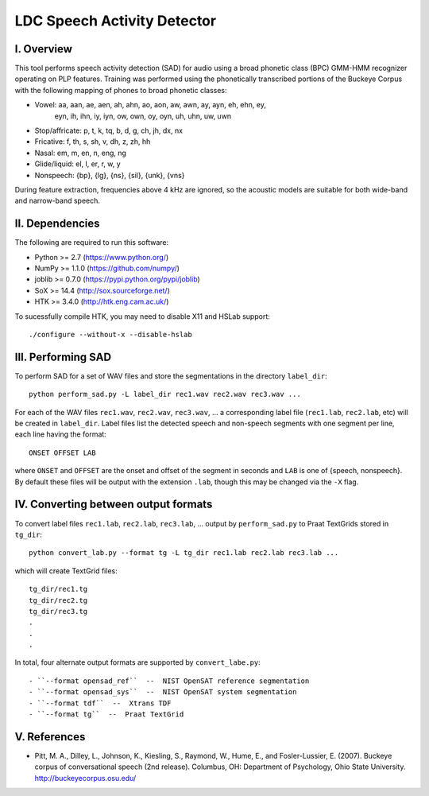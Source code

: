 =================================================
    LDC Speech Activity Detector
=================================================

I. Overview
===========
This tool performs speech activity detection (SAD) for audio using a broad
phonetic class (BPC) GMM-HMM recognizer operating on PLP features. Training
was performed using the phonetically transcribed portions of the Buckeye
Corpus with the following mapping of phones to broad phonetic classes:

- Vowel: aa, aan, ae, aen, ah, ahn, ao, aon, aw, awn, ay, ayn, eh, ehn, ey,
         eyn, ih, ihn, iy, iyn, ow, own, oy, oyn, uh, uhn, uw, uwn
- Stop/affricate: p, t, k, tq, b, d, g, ch, jh, dx, nx
- Fricative: f, th, s, sh, v, dh, z, zh, hh
- Nasal: em, m, en, n, eng, ng
- Glide/liquid: el, l, er, r, w, y
- Nonspeech: {bp}, {lg}, {ns}, {sil}, {unk}, {vns}

During feature extraction, frequencies above 4 kHz are ignored, so the
acoustic models are suitable for both wide-band and narrow-band speech.


II. Dependencies
================
The following are required to run this software:

- Python >= 2.7 (https://www.python.org/)
- NumPy >= 1.1.0 (https://github.com/numpy/)
- joblib >= 0.7.0 (https://pypi.python.org/pypi/joblib)
- SoX >= 14.4 (http://sox.sourceforge.net/)
- HTK >= 3.4.0 (http://htk.eng.cam.ac.uk/)

To sucessfully compile HTK, you may need to disable X11 and HSLab
support::

    ./configure --without-x --disable-hslab


III. Performing SAD
===================
To perform SAD for a set of WAV files and store the segmentations in the
directory ``label_dir``::

    python perform_sad.py -L label_dir rec1.wav rec2.wav rec3.wav ...

For each of the WAV files ``rec1.wav``, ``rec2.wav``, ``rec3.wav``, ... a
corresponding label file (``rec1.lab``, ``rec2.lab``, etc) will be created in
``label_dir``. Label files list the detected speech and non-speech segments
with one segment per line, each line having the format::

    ONSET OFFSET LAB

where ``ONSET`` and ``OFFSET`` are the onset and offset of the segment in
seconds and ``LAB`` is one of {speech, nonspeech}. By default these files
will be output with the extension ``.lab``, though this may be changed via the
``-X`` flag.


IV. Converting between output formats
=====================================
To convert label files  ``rec1.lab``, ``rec2.lab``, ``rec3.lab``, ... output
by ``perform_sad.py`` to Praat TextGrids stored in ``tg_dir``::

    python convert_lab.py --format tg -L tg_dir rec1.lab rec2.lab rec3.lab ...

which will create TextGrid files::

    tg_dir/rec1.tg
    tg_dir/rec2.tg
    tg_dir/rec3.tg
    .
    .
    .

In total, four alternate output formats are supported by ``convert_labe.py``::

- ``--format opensad_ref``  --  NIST OpenSAT reference segmentation
- ``--format opensad_sys``  --  NIST OpenSAT system segmentation
- ``--format tdf``  --  Xtrans TDF
- ``--format tg``  --  Praat TextGrid


V. References
=============
- Pitt, M. A., Dilley, L., Johnson, K., Kiesling, S., Raymond, W., Hume, E.,
  and  Fosler-Lussier, E. (2007). Buckeye corpus of conversational speech (2nd
  release). Columbus, OH: Department of Psychology, Ohio State University.
  http://buckeyecorpus.osu.edu/

